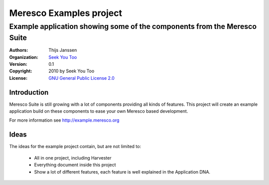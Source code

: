 .. -*- coding: utf-8 -*-

==========================
 Meresco Examples project
==========================
---------------------------------------------------------------------------
 Example application showing some of the components from the Meresco Suite
---------------------------------------------------------------------------
:Authors: Thijs Janssen
:Organization: `Seek You Too`_
:Version: 0.1
:Copyright: 2010 by Seek You Too
:License: `GNU General Public License 2.0`_

.. _`Seek You Too`: http://www.cq2.nl
.. _`GNU General Public License 2.0`: http://creativecommons.org/licenses/GPL/2.0/

Introduction
============

Meresco Suite is still growing with a lot of components providing all kinds of features. This project will create an example application build on these components to ease your own Meresco based development.

For more information see http://example.meresco.org


Ideas
=====

The ideas for the example project contain, but are not limited to:

    - All in one project, including Harvester

    - Everything document inside this project

    - Show a lot of different features, each feature is
      well explained in the Application DNA.
